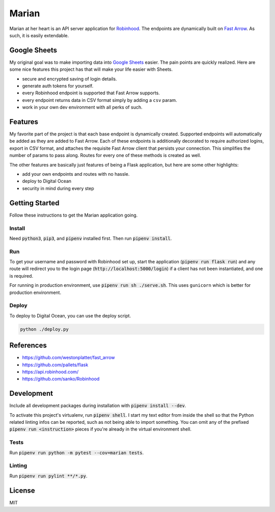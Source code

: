 ######
Marian
######

.. image:: https://travis-ci.org/nebulousdog/marian.svg?branch=master
   :target: https://travis-ci.com/nebulousdog/marian
   :alt: travis-link
.. image:: https://coveralls.io/repos/github/nebulousdog/marian/badge.svg?branch=master
   :target: https://coveralls.io/github/nebulousdog/marian?branch=master
   :alt: coveralls-link
.. image:: https://img.shields.io/pypi/v/marian.svg
   :target: https://pypi.org/project/marian/
   :alt: pypi-link

Marian at her heart is an API server application for `Robinhood <https://robinhood.com>`_. The endpoints are dynamically built on `Fast Arrow <https://github.com/westonplatter/fast_arrow>`_. As such, it is easily extendable.

*************
Google Sheets
*************

My original goal was to make importing data into `Google Sheets <https://developers.google.com/apps-script/guides/sheets>`_ easier. The pain points are quickly realized. Here are some nice features this project has that will make your life easier with Sheets.

* secure and encrypted saving of login details.
* generate auth tokens for yourself.
* every Robinhood endpoint is supported that Fast Arrow supports.
* every endpoint returns data in CSV format simply by adding a ``csv`` param.
* work in your own dev environment with all perks of such.

********
Features
********

My favorite part of the project is that each base endpoint is dynamically created. Supported endpoints will automatically be added as they are added to Fast Arrow. Each of these endpoints is additionally decorated to require authorized logins, export in CSV format, and attaches the requisite Fast Arrow client that persists your connection. This simplifies the number of params to pass along. Routes for every one of these methods is created as well.

.. image:: https://user-images.githubusercontent.com/2218331/56465106-379be880-63ac-11e9-8ac0-574911f7fa2f.png
   :alt: dynamically applied fast_arrow methods

The other features are basically just features of being a Flask application, but here are some other highlights:

* add your own endpoints and routes with no hassle.
* deploy to Digital Ocean
* security in mind during every step

***************
Getting Started
***************

Follow these instructions to get the Marian application going.

Install
=======

Need :code:`python3`, :code:`pip3`, and :code:`pipenv` installed first. Then run :code:`pipenv install`.

Run
===

To get your username and password with Robinhood set up, start the application (:code:`pipenv run flask run`) and any route will redirect you to the login page (:code:`http://localhost:5000/login`) if a client has not been instantiated, and one is required.

For running in production environment, use :code:`pipenv run sh ./serve.sh`. This uses ``gunicorn`` which is better for production environment.

Deploy
======

To deploy to Digital Ocean, you can use the deploy script.

.. code:: bash

  python ./deploy.py

**********
References
**********

* https://github.com/westonplatter/fast_arrow
* https://github.com/pallets/flask
* https://api.robinhood.com/
* https://github.com/sanko/Robinhood

***********
Development
***********

Include all development packages during installation with :code:`pipenv install --dev`.

To activate this project's virtualenv, run :code:`pipenv shell`. I start my text editor from inside the shell so that the Python related linting infos can be reported, such as not being able to import something. You can omit any of the prefixed :code:`pipenv run <instruction>` pieces if you're already in the virtual environment shell.

Tests
=====

Run :code:`pipenv run python -m pytest --cov=marian tests`.

Linting
=======

Run :code:`pipenv run pylint **/*.py`.

*******
License
*******

MIT
